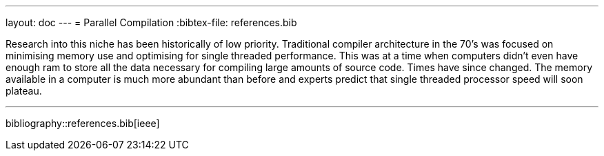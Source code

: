 ---
layout: doc
---
= Parallel Compilation
:bibtex-file: references.bib
	

Research into this niche has been historically of low priority. Traditional
compiler architecture in the 70’s was focused on minimising memory use and
optimising for single threaded performance. This was at a time when computers
didn’t even have enough ram to store all the data necessary for compiling large
amounts of source code. Times have since changed. The memory available in a
computer is much more abundant than before and experts predict that single
threaded processor speed will soon plateau.

	
---
bibliography::references.bib[ieee]


